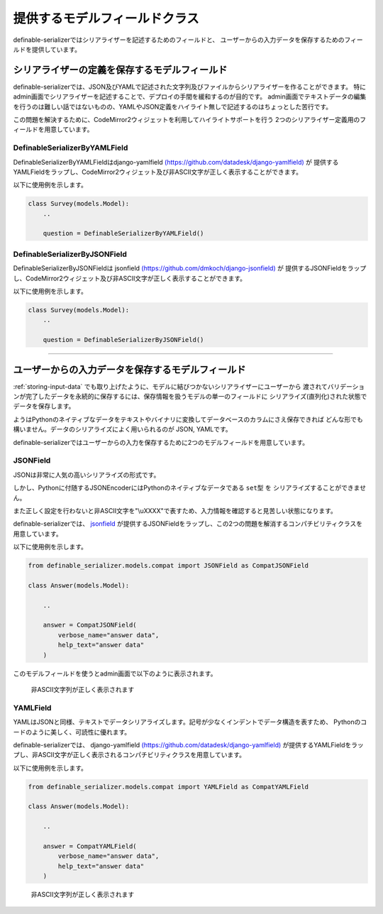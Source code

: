 .. _`model_fields`:

==============================================================================
提供するモデルフィールドクラス
==============================================================================

definable-serializerではシリアライザーを記述するためのフィールドと、
ユーザーからの入力データを保存するためのフィールドを提供しています。


.. _`definable-serializer-fields`:

シリアライザーの定義を保存するモデルフィールド
~~~~~~~~~~~~~~~~~~~~~~~~~~~~~~~~~~~~~~~~~~~~~~~~~~~~~~~~~~~~~~~~~~~~~~~~~~~~~~

definable-serializerでは、JSON及びYAMLで記述された文字列及びファイルからシリアライザーを作ることができます。
特にadmin画面でシリアライザーを記述することで、デプロイの手間を緩和するのが目的です。
admin画面でテキストデータの編集を行うのは難しい話ではないものの、YAMLやJSON定義をハイライト無しで記述するのはちょっとした苦行です。

この問題を解決するために、CodeMirror2ウィジェットを利用してハイライトサポートを行う
2つのシリアライザー定義用のフィールドを用意しています。


.. _`definable_serializer_by_yaml_field_class`:

DefinableSerializerByYAMLField
++++++++++++++++++++++++++++++++++++++++++++++++++++++++++++++++++++++++++++++

DefinableSerializerByYAMLFieldはdjango-yamlfield
`(https://github.com/datadesk/django-yamlfield) <https://github.com/datadesk/django-yamlfield>`_ が
提供するYAMLFieldをラップし、CodeMirror2ウィジェット及び非ASCII文字が正しく表示することができます。

以下に使用例を示します。


.. code-block:: python

    class Survey(models.Model):
        ..

        question = DefinableSerializerByYAMLField()

.. figure:: imgs/codemirror2_with_yaml.png


.. _`definable_serializer_by_json_field_class`:

DefinableSerializerByJSONField
++++++++++++++++++++++++++++++++++++++++++++++++++++++++++++++++++++++++++++++

DefinableSerializerByJSONFieldは
jsonfield `(https://github.com/dmkoch/django-jsonfield) <https://github.com/dmkoch/django-jsonfield>`_ が
提供するJSONFieldをラップし、CodeMirror2ウィジェット及び非ASCII文字が正しく表示することができます。

以下に使用例を示します。


.. code-block:: python

    class Survey(models.Model):
        ..

        question = DefinableSerializerByJSONField()

.. figure:: imgs/codemirror2_with_json.png


------------------------------------------------------------------------------


.. _`methods-of-storing-input-data`:

ユーザーからの入力データを保存するモデルフィールド
~~~~~~~~~~~~~~~~~~~~~~~~~~~~~~~~~~~~~~~~~~~~~~~~~~~~~~~~~~~~~~~~~~~~~~~~~~~~~~

:ref:`storing-input-data` でも取り上げたように、モデルに結びつかないシリアライザーにユーザーから
渡されてバリデーションが完了したデータを永続的に保存するには、保存情報を扱うモデルの単一のフィールドに
シリアライズ(直列化)された状態でデータを保存します。

ようはPythonのネイティブなデータをテキストやバイナリに変換してデータベースのカラムにさえ保存できれば
どんな形でも構いません。データのシリアライズによく用いられるのが JSON, YAMLです。

definable-serializerではユーザーからの入力を保存するために2つのモデルフィールドを用意しています。


.. _`compat_json_field`:

JSONField
++++++++++++++++++++++++++++++++++++++++++++++++++++++++++++++++++++++++++++++

JSONは非常に人気の高いシリアライズの形式です。

しかし、Pythonに付随するJSONEncoderにはPythonのネイティブなデータである ``set型`` を
シリアライズすることができません。

また正しく設定を行わないと非ASCII文字を"\\uXXXX"で表すため、入力情報を確認すると見苦しい状態になります。

definable-serializerでは、 `jsonfield <https://github.com/dmkoch/django-jsonfield>`_
が提供するJSONFieldをラップし、この2つの問題を解消するコンパチビリティクラスを用意しています。

以下に使用例を示します。


.. code-block:: python

    from definable_serializer.models.compat import JSONField as CompatJSONField

    class Answer(models.Model):

        ..

        answer = CompatJSONField(
            verbose_name="answer data",
            help_text="answer data"
        )


このモデルフィールドを使うとadmin画面で以下のように表示されます。


.. figure:: imgs/compat_json_field.png

    非ASCII文字列が正しく表示されます


YAMLField
++++++++++++++++++++++++++++++++++++++++++++++++++++++++++++++++++++++++++++++

YAMLはJSONと同様、テキストでデータシリアライズします。記号が少なくインデントでデータ構造を表すため、
Pythonのコードのように美しく、可読性に優れます。

definable-serializerでは、 django-yamlfield `(https://github.com/datadesk/django-yamlfield) <https://github.com/datadesk/django-yamlfield>`_
が提供するYAMLFieldをラップし、非ASCII文字が正しく表示されるコンパチビリティクラスを用意しています。

以下に使用例を示します。


.. code-block:: python

    from definable_serializer.models.compat import YAMLField as CompatYAMLField

    class Answer(models.Model):

        ..

        answer = CompatYAMLField(
            verbose_name="answer data",
            help_text="answer data"
        )

.. figure:: imgs/compat_yaml_field.png
    :scale: 40

    非ASCII文字列が正しく表示されます
